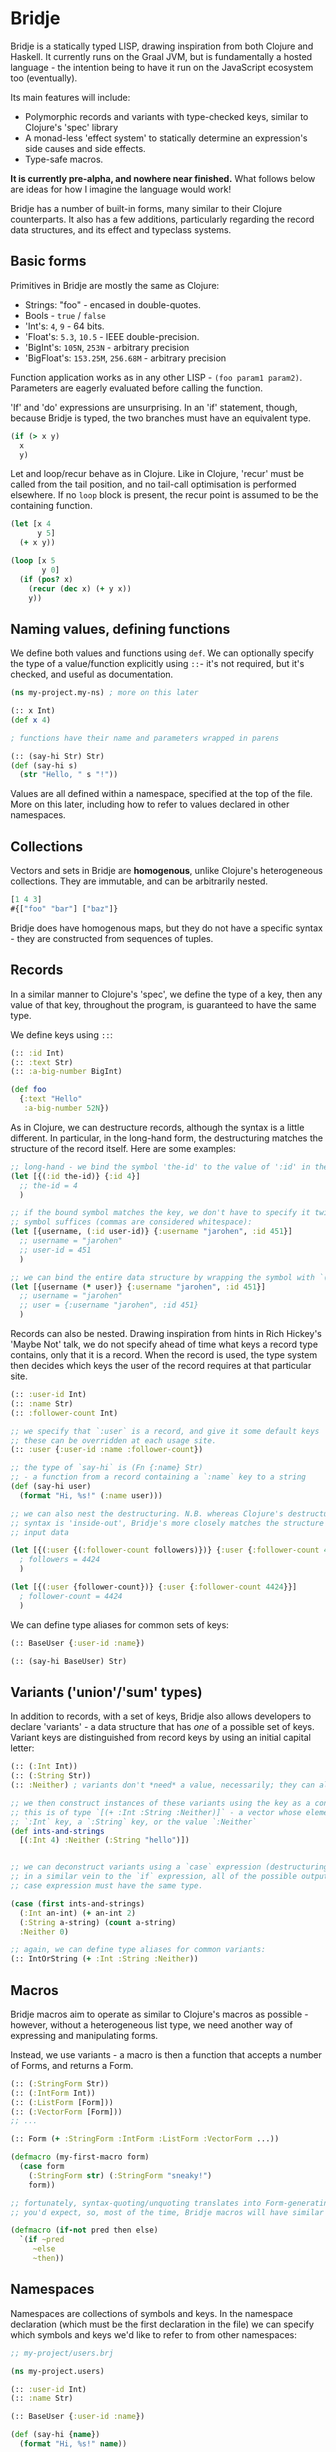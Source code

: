 * Bridje

Bridje is a statically typed LISP, drawing inspiration from both Clojure and
Haskell. It currently runs on the Graal JVM, but is fundamentally a hosted
language - the intention being to have it run on the JavaScript ecosystem too
(eventually).

Its main features will include:
- Polymorphic records and variants with type-checked keys, similar to Clojure's
  'spec' library
- A monad-less 'effect system' to statically determine an expression's side
  causes and side effects.
- Type-safe macros.

*It is currently pre-alpha, and nowhere near finished.* What follows below are
ideas for how I imagine the language would work!

Bridje has a number of built-in forms, many similar to their Clojure
counterparts. It also has a few additions, particularly regarding the record
data structures, and its effect and typeclass systems.

** Basic forms

Primitives in Bridje are mostly the same as Clojure:

- Strings: "foo" - encased in double-quotes.
- Bools - ~true~ / ~false~
- 'Int's: ~4~, ~9~ - 64 bits.
- 'Float's: ~5.3~, ~10.5~ - IEEE double-precision.
- 'BigInt's: ~105N~, ~253N~ - arbitrary precision
- 'BigFloat's: ~153.25M~, ~256.68M~ - arbitrary precision

Function application works as in any other LISP - ~(foo param1 param2)~. Parameters
are eagerly evaluated before calling the function.

'If' and 'do' expressions are unsurprising. In an 'if' statement, though,
because Bridje is typed, the two branches must have an equivalent type.

#+BEGIN_SRC clojure
  (if (> x y)
    x
    y)
#+END_SRC

Let and loop/recur behave as in Clojure. Like in Clojure, 'recur' must be called
from the tail position, and no tail-call optimisation is performed elsewhere. If
no ~loop~ block is present, the recur point is assumed to be the containing
function.

#+BEGIN_SRC clojure
  (let [x 4
        y 5]
    (+ x y))

  (loop [x 5
         y 0]
    (if (pos? x)
      (recur (dec x) (+ y x))
      y))
#+END_SRC

** Naming values, defining functions

We define both values and functions using =def=. We can optionally specify the
type of a value/function explicitly using =::=- it's not required, but it's checked, and
useful as documentation.

#+BEGIN_SRC clojure
  (ns my-project.my-ns) ; more on this later

  (:: x Int)
  (def x 4)

  ; functions have their name and parameters wrapped in parens

  (:: (say-hi Str) Str)
  (def (say-hi s)
    (str "Hello, " s "!"))
#+END_SRC

Values are all defined within a namespace, specified at the top of the file.
More on this later, including how to refer to values declared in other namespaces.

** Collections

Vectors and sets in Bridje are *homogenous*, unlike Clojure's heterogeneous
collections. They are immutable, and can be arbitrarily nested.

#+BEGIN_SRC clojure
  [1 4 3]
  #{["foo" "bar"] ["baz"]}
#+END_SRC

Bridje does have homogenous maps, but they do not have a specific syntax - they
are constructed from sequences of tuples.

** Records
In a similar manner to Clojure's 'spec', we define the type of a key, then any
value of that key, throughout the program, is guaranteed to have the same type.

We define keys using =::=:

#+BEGIN_SRC clojure
  (:: :id Int)
  (:: :text Str)
  (:: :a-big-number BigInt)

  (def foo
    {:text "Hello"
     :a-big-number 52N})
#+END_SRC

As in Clojure, we can destructure records, although the syntax is a little
different. In particular, in the long-hand form, the destructuring matches the
structure of the record itself. Here are some examples:

#+BEGIN_SRC clojure
  ;; long-hand - we bind the symbol 'the-id' to the value of ':id' in the record
  (let [{(:id the-id)} {:id 4}]
    ;; the-id = 4
    )

  ;; if the bound symbol matches the key, we don't have to specify it twice - the
  ;; symbol suffices (commas are considered whitespace):
  (let [{username, (:id user-id)} {:username "jarohen", :id 451}]
    ;; username = "jarohen"
    ;; user-id = 451
    )

  ;; we can bind the entire data structure by wrapping the symbol with `(* ...)`
  (let [{username (* user)} {:username "jarohen", :id 451}]
    ;; username = "jarohen"
    ;; user = {:username "jarohen", :id 451}
    )
#+END_SRC

Records can also be nested. Drawing inspiration from hints in Rich Hickey's
'Maybe Not' talk, we do not specify ahead of time what keys a record type
contains, only that it is a record. When the record is used, the type system
then decides which keys the user of the record requires at that particular site.

#+BEGIN_SRC clojure
  (:: :user-id Int)
  (:: :name Str)
  (:: :follower-count Int)

  ;; we specify that `:user` is a record, and give it some default keys
  ;; these can be overridden at each usage site.
  (:: :user {:user-id :name :follower-count})

  ;; the type of `say-hi` is (Fn {:name} Str)
  ;; - a function from a record containing a `:name` key to a string
  (def (say-hi user)
    (format "Hi, %s!" (:name user)))

  ;; we can also nest the destructuring. N.B. whereas Clojure's destructuring
  ;; syntax is 'inside-out', Bridje's more closely matches the structure of the
  ;; input data

  (let [{(:user {(:follower-count followers)})} {:user {:follower-count 4424}}]
    ; followers = 4424
    )

  (let [{(:user {follower-count})} {:user {:follower-count 4424}}]
    ; follower-count = 4424
    )
#+END_SRC

We can define type aliases for common sets of keys:

#+BEGIN_SRC clojure
  (:: BaseUser {:user-id :name})

  (:: (say-hi BaseUser) Str)
#+END_SRC

** Variants ('union'/'sum' types)

In addition to records, with a set of keys, Bridje also allows developers to
declare 'variants' - a data structure that has /one/ of a possible set of keys.
Variant keys are distinguished from record keys by using an initial capital
letter:

#+BEGIN_SRC clojure
  (:: (:Int Int))
  (:: (:String Str))
  (:: :Neither) ; variants don't *need* a value, necessarily; they can also have more than one.

  ;; we then construct instances of these variants using the key as a constructor:
  ;; this is of type `[(+ :Int :String :Neither)]` - a vector whose elements either have an
  ;; `:Int` key, a `:String` key, or the value `:Neither`
  (def ints-and-strings
    [(:Int 4) :Neither (:String "hello")])


  ;; we can deconstruct variants using a `case` expression (destructuring if need be).
  ;; in a similar vein to the `if` expression, all of the possible outputs of a
  ;; case expression must have the same type.

  (case (first ints-and-strings)
    (:Int an-int) (+ an-int 2)
    (:String a-string) (count a-string)
    :Neither 0)

  ;; again, we can define type aliases for common variants:
  (:: IntOrString (+ :Int :String :Neither))
#+END_SRC

** Macros

Bridje macros aim to operate as similar to Clojure's macros as possible -
however, without a heterogeneous list type, we need another way of expressing
and manipulating forms.

Instead, we use variants - a macro is then a function that accepts a number of
Forms, and returns a Form.

#+BEGIN_SRC clojure
  (:: (:StringForm Str))
  (:: (:IntForm Int))
  (:: (:ListForm [Form]))
  (:: (:VectorForm [Form]))
  ;; ...

  (:: Form (+ :StringForm :IntForm :ListForm :VectorForm ...))

  (defmacro (my-first-macro form)
    (case form
      (:StringForm str) (:StringForm "sneaky!")
      form))

  ;; fortunately, syntax-quoting/unquoting translates into Form-generating code as
  ;; you'd expect, so, most of the time, Bridje macros will have similar implementations.

  (defmacro (if-not pred then else)
    `(if ~pred
       ~else
       ~then))
#+END_SRC

** Namespaces

Namespaces are collections of symbols and keys. In the namespace declaration
(which must be the first declaration in the file) we can specify which symbols
and keys we'd like to refer to from other namespaces:

#+BEGIN_SRC clojure
  ;; my-project/users.brj

  (ns my-project.users)

  (:: :user-id Int)
  (:: :name Str)

  (:: BaseUser {:user-id :name})

  (def (say-hi {name})
    (format "Hi, %s!" name))


  ;; my-project/another-ns.brj

  (ns my-project.another-ns
    {:aliases {users my-project.users}
     :refers {my-project.users #{:user-id say-hi}}})

  ;; we can now refer to members of the 'users' namespace using either their
  ;; alias, or, for the symbols we referred, directly:
  (:user-id user)
  (say-hi {:name "James"})

  (:users/user-id user)
  (users/say-hi {:users/name "James"})

  (:: (save-user! users/BaseUser) Void)
#+END_SRC

Namespaces are loaded as a whole unit - you cannot just load a single =def= in
Bridje. This is partly to ensure type consistency within the namespace - we
don't want re-declaring a definition to invalidate the type guarantees. You can,
however, evaluate other forms (that don't change the contents of a namespace)
individually at the REPL.

** Effects

One of Bridje's main features is its effect system - a way of knowing at
compile-time what side causes/side effects a function depends on.

We use the example of a simple logging system, where we want to log to stdout.
In Bridje, we declare an effectful function by wrapping the declaration with
=(! ...)=. We can then provide a default implementation, which may in turn call
lower-level effects.

#+BEGIN_SRC clojure
  (:: (! (print! Str)) Void)
  (:: (! (read-line!)) Str)

  (def (! (print! s))
    ;; interop
    )

  (def (read-line!)
    ;; interop
    )

  (def (println! s)
    (print! (str s "\n")))


  (:: :Debug)
  (:: :Info)
  (:: :Warn)
  (:: :Error)

  (:: Level (+ :Debug :Info :Warn :Error))


  (:: (! (log! Level Str)) Void)

  (def (log! level s)
    (print! (format "Log [%s]: %s" (pr-str level) s)))

  (def (my-fn x y)
    (log! :Debug (format "Got x: %d, y: %d" x y))
    (+ x y))
#+END_SRC

Effects propagate through the call stack - in this case, the ~println!~ function
is determined to use the ~print!~ effect. The ~my-fn~ function is determined
to use the ~log!~ effect, but not ~print!~ (because default implementations
can be overridden).

We can provide/override implementations of effects using the ~with-fx~
expression. This defines the behaviour of the effect in the /lexical/ scope of
the block.

#+BEGIN_SRC clojure
  (with-fx [(def (print! s)
              ...)]

    (log! :Info "Hello!"))
#+END_SRC

*** 'Internal' mutable state
#+BEGIN_QUOTE
If a pure function mutates some local data in order to produce an immutable return value, is that ok?

--- https://clojure.org/reference/transients
#+END_QUOTE

While immutable code is generally 'fast enough' for most use cases, sometimes,
in performance critical code, it's necessary to fall back to mutable data
structures. Given that callers shouldn't be able to tell the difference between
pure code and otherwise pure code that happens to use mutability internally for
performance, we don't (currently) include this as part of Bridje's effect
system - in this case, it's up to the developer to reason about their code and
ensure it's safe.

At its lowest level, the mutable primitives that Bridje exposes are mutable
references (a =mut=, pronounced 'mute') and 'transient' collections,
similar to Clojure.

** Java Interop
We can import functions from Java as if they are Bridje functions - we just need
to declare their types.

#+BEGIN_SRC clojure
  (ns my-ns
    {:aliases {RT (java java.lang.Runtime
                        (:: (getRuntime) RT)
                        (:: (freeMemory RT) Int))}})

  ;; we can then use those functions using the `RT` alias
  (RT/freeMemory (RT/getRuntime))
#+END_SRC

** Polymorphism

Polymorphism appears in Bridje in two forms - polymorphic keys and polymorphic
functions.

Polymorphic keys are declared by applying keys to type variables. For example,
the core library declares a polymorphic =:Ok= variant which can contain a value
of any type:

#+BEGIN_SRC clojure
  (:: (. a) (:Ok a))
#+END_SRC

This declaration is saying that the =:Ok= variant has a type parameter called
=a=, and that its type is that same type =a= - i.e. it has no constraints. We
then use the =:Ok= variant as we would any other variant - introducing it using
=(:Ok 42)= (which has type =(+ (:Ok Int))=) and eliminating it with =case=:

#+BEGIN_SRC clojure
  (:: (. a) :Ok a)

  (case (:Ok 42)
    (:Ok int) (even? int)
    false)
#+END_SRC

Polymorphic functions are declared in a similar way - prefixing their names with
=.=. This is how to declare a polymorphic =count= function, which takes any type
and returns an =Int=:

#+BEGIN_SRC clojure
  (:: (. a) (count a) Int)
#+END_SRC

We can then define how =count= behaves for specific types using that same syntax
in a =def= form. In this case, let's define our own list structure, and define
how to count it:

#+BEGIN_SRC clojure
  (:: (. a) (count a) Int)

  (:: (. a) (:Cons a (List a)))
  (:: :Nil)
  (:: (. a) List (+ (:Cons a) :Nil))

  (def (. (List a)) (count list)
    (case list
      (:Cons el rest) (+ 1 (count rest))
      :Nil 0))
#+END_SRC

We can also express 'higher-kinded' functionality, like how to map a function
over a structure.

#+BEGIN_SRC clojure
  (:: (. f)
      (fmap (f a) (Fn a b))
      (f b))
#+END_SRC

We can then define how to map a function over our list type:

#+BEGIN_SRC clojure
  (def (. List) (fmap list f)
    (case list
      (:Cons el rest) (:Cons (f el) (fmap rest f))
      :Nil :Nil))
#+END_SRC

** Error handling

There are two types of error in Bridje - we make a distinction between errors
that the immediate caller is expected to handle, and errors that they aren't.

Errors that the caller is expected to handle can be wrapped in user-defined
variant types. If you have a function that has a success case and a number of
error cases, you can declare each case as a variant key, and then eliminate the
variants with a =case= expression as you would with any other variant. You can
use the =:Ok= variant from the core library for the happy cases, but you'll
likely want something more descriptive for your errors.

#+BEGIN_SRC clojure
  (:: :InvalidInput) ; basic variant - can contain a value to return more details about the error

  ;; returns `(+ (:Ok res-type) :InvalidInput)`
  (def (might-error arg ...)
    (if (input-valid? arg)
      :InvalidInput
      (:Ok (process-input arg))))

  ;; calling `might-error`
  (case (might-error my-arg)
    (:Ok res) ...
    :InvalidInput ...)
#+END_SRC

Often, there might be many steps in a process, each of which could error in a
variety of ways. It'd get pretty boring to extract the =:Ok= value out each
time if you're just going to pass the errors through. So, on the right hand side
of a =let= binding, we can wrap the expression in =try=. If the expression
returns an =:Ok= variant, it's unwrapped and the =let= expression continues; if
not, the =let= expression returns the error.

#+BEGIN_SRC clojure
  (case (maybe-error input)
    (:Ok parsed-input) (case (try-something-else parsed-input)
                         (:Ok res) (use-result res)
                         (:AnotherError err) (:AnotherError err))

    (:AnError err) (:AnError err)

  ;; becomes

  (let [parsed-input (try (maybe-error input))
        res (try (try-something-else parsed-input))]
    (use-result res))

  ;; `try` is also supported within `->`:

  (-> (try (maybe-error input))
      (try try-something-else)
      use-result)
#+END_SRC

Errors that the caller isn't expected to handle are thrown with the =throw=
built-in - again, any variant is supported. These errors can be handled, likely
at the boundary of your system, by using =catch=:

#+BEGIN_SRC clojure
  (def (throwing config-str)
    (case (parse-config config-str)
      (:Ok config) config
      :InvalidConfig (throw :InvalidConfig)))

  ;; we could also use 'assume' in this case - a core function that returns the
  ;; contained value in `:Ok` cases, but throws otherwise:

  (def (assuming config-str)
    (assume (parse-config config-str)))

  ;; catching that error at the boundary

  (def (start-system ...)
    (case (catch (...))
      (:Ok system) ...
      e (log! :Error "The system failed to start.")))
#+END_SRC

(n.b. not so sure about the =finally= syntax)

As in other languages, we want to ensure that no matter what happens, our
resources get cleaned up. For this, we use =finally= - a block of code that's
evaluated whether the code within succeeds or fails. In Bridje, this is achieved
with a standalone expression in the middle of a =let= binding:

#+BEGIN_SRC clojure
  (def (cleaning-up ...)
    (let [resource (open-resource! ...)
          (finally (close-resource! resource))

          ...]
      ...))
#+END_SRC

We can be sure that the resource is closed after the =let= block finishes,
regardless of whether it yields a result, an error, or throws.

* LICENCE

Licence tbc. For now, all rights reserved. Feel free to have a browse, though.
